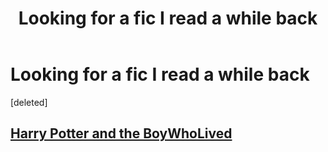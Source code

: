 #+TITLE: Looking for a fic I read a while back

* Looking for a fic I read a while back
:PROPERTIES:
:Score: 3
:DateUnix: 1402193463.0
:DateShort: 2014-Jun-08
:FlairText: Request
:END:
[deleted]


** [[https://www.fanfiction.net/s/3953548/1/Harry-Potter-and-the-BoyWhoLived][Harry Potter and the BoyWhoLived]]
:PROPERTIES:
:Author: SymphonySamurai
:Score: 2
:DateUnix: 1402215317.0
:DateShort: 2014-Jun-08
:END:
